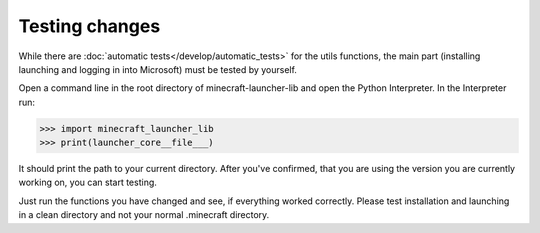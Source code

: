 Testing changes
==========================
While there are :doc:`automatic tests</develop/automatic_tests>` for the utils functions, the main part (installing launching and logging in into Microsoft) must be tested by yourself.

Open a command line in the root directory of minecraft-launcher-lib and open the Python Interpreter. In the Interpreter run:

.. code:: python

    >>> import minecraft_launcher_lib
    >>> print(launcher_core__file___)

It should print the path to your current directory. After you've confirmed, that you are using the version you are currently working on, you can start testing.

Just run the functions you have changed and see, if everything worked correctly. Please test installation and launching in a clean directory and not your normal .minecraft directory.
